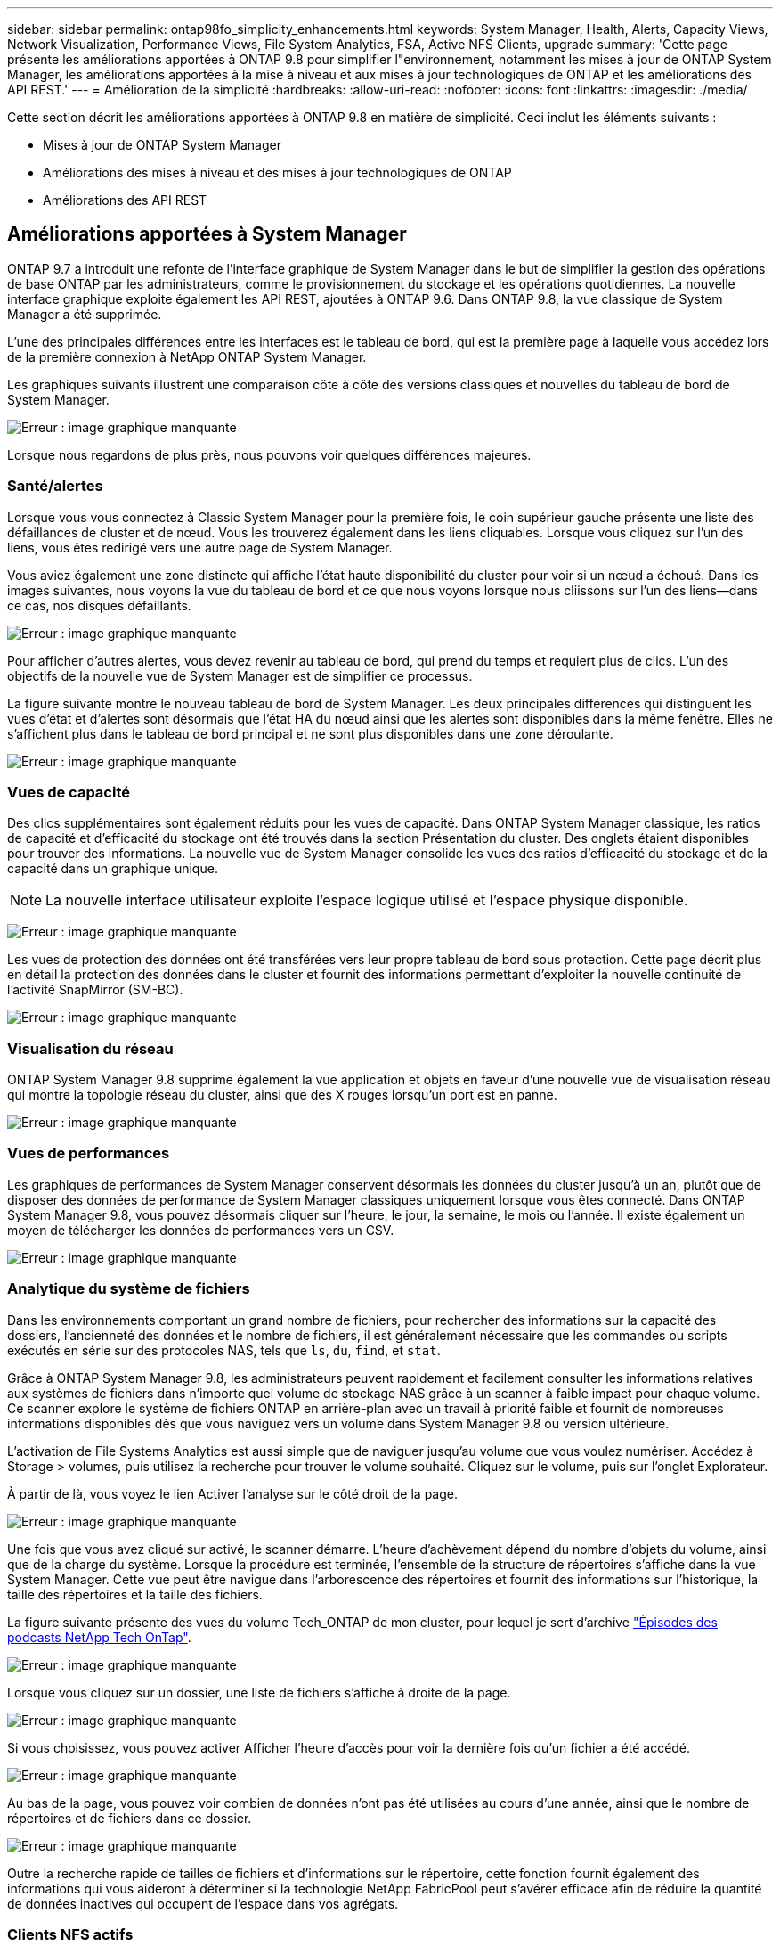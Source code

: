 ---
sidebar: sidebar 
permalink: ontap98fo_simplicity_enhancements.html 
keywords: System Manager, Health, Alerts, Capacity Views, Network Visualization, Performance Views, File System Analytics, FSA, Active NFS Clients, upgrade 
summary: 'Cette page présente les améliorations apportées à ONTAP 9.8 pour simplifier l"environnement, notamment les mises à jour de ONTAP System Manager, les améliorations apportées à la mise à niveau et aux mises à jour technologiques de ONTAP et les améliorations des API REST.' 
---
= Amélioration de la simplicité
:hardbreaks:
:allow-uri-read: 
:nofooter: 
:icons: font
:linkattrs: 
:imagesdir: ./media/


Cette section décrit les améliorations apportées à ONTAP 9.8 en matière de simplicité. Ceci inclut les éléments suivants :

* Mises à jour de ONTAP System Manager
* Améliorations des mises à niveau et des mises à jour technologiques de ONTAP
* Améliorations des API REST




== Améliorations apportées à System Manager

ONTAP 9.7 a introduit une refonte de l'interface graphique de System Manager dans le but de simplifier la gestion des opérations de base ONTAP par les administrateurs, comme le provisionnement du stockage et les opérations quotidiennes. La nouvelle interface graphique exploite également les API REST, ajoutées à ONTAP 9.6. Dans ONTAP 9.8, la vue classique de System Manager a été supprimée.

L'une des principales différences entre les interfaces est le tableau de bord, qui est la première page à laquelle vous accédez lors de la première connexion à NetApp ONTAP System Manager.

Les graphiques suivants illustrent une comparaison côte à côte des versions classiques et nouvelles du tableau de bord de System Manager.

image:ontap98fo_image1.png["Erreur : image graphique manquante"]

Lorsque nous regardons de plus près, nous pouvons voir quelques différences majeures.



=== Santé/alertes

Lorsque vous vous connectez à Classic System Manager pour la première fois, le coin supérieur gauche présente une liste des défaillances de cluster et de nœud. Vous les trouverez également dans les liens cliquables. Lorsque vous cliquez sur l'un des liens, vous êtes redirigé vers une autre page de System Manager.

Vous aviez également une zone distincte qui affiche l'état haute disponibilité du cluster pour voir si un nœud a échoué. Dans les images suivantes, nous voyons la vue du tableau de bord et ce que nous voyons lorsque nous cliissons sur l'un des liens―dans ce cas, nos disques défaillants.

image:ontap98fo_image2.png["Erreur : image graphique manquante"]

Pour afficher d'autres alertes, vous devez revenir au tableau de bord, qui prend du temps et requiert plus de clics. L'un des objectifs de la nouvelle vue de System Manager est de simplifier ce processus.

La figure suivante montre le nouveau tableau de bord de System Manager. Les deux principales différences qui distinguent les vues d'état et d'alertes sont désormais que l'état HA du nœud ainsi que les alertes sont disponibles dans la même fenêtre. Elles ne s'affichent plus dans le tableau de bord principal et ne sont plus disponibles dans une zone déroulante.

image:ontap98fo_image3.png["Erreur : image graphique manquante"]



=== Vues de capacité

Des clics supplémentaires sont également réduits pour les vues de capacité. Dans ONTAP System Manager classique, les ratios de capacité et d'efficacité du stockage ont été trouvés dans la section Présentation du cluster. Des onglets étaient disponibles pour trouver des informations. La nouvelle vue de System Manager consolide les vues des ratios d'efficacité du stockage et de la capacité dans un graphique unique.


NOTE: La nouvelle interface utilisateur exploite l'espace logique utilisé et l'espace physique disponible.

image:ontap98fo_image4.png["Erreur : image graphique manquante"]

Les vues de protection des données ont été transférées vers leur propre tableau de bord sous protection. Cette page décrit plus en détail la protection des données dans le cluster et fournit des informations permettant d'exploiter la nouvelle continuité de l'activité SnapMirror (SM-BC).

image:ontap98fo_image5.png["Erreur : image graphique manquante"]



=== Visualisation du réseau

ONTAP System Manager 9.8 supprime également la vue application et objets en faveur d'une nouvelle vue de visualisation réseau qui montre la topologie réseau du cluster, ainsi que des X rouges lorsqu'un port est en panne.

image:ontap98fo_image6.png["Erreur : image graphique manquante"]



=== Vues de performances

Les graphiques de performances de System Manager conservent désormais les données du cluster jusqu'à un an, plutôt que de disposer des données de performance de System Manager classiques uniquement lorsque vous êtes connecté. Dans ONTAP System Manager 9.8, vous pouvez désormais cliquer sur l'heure, le jour, la semaine, le mois ou l'année. Il existe également un moyen de télécharger les données de performances vers un CSV.

image:ontap98fo_image7.png["Erreur : image graphique manquante"]



=== Analytique du système de fichiers

Dans les environnements comportant un grand nombre de fichiers, pour rechercher des informations sur la capacité des dossiers, l'ancienneté des données et le nombre de fichiers, il est généralement nécessaire que les commandes ou scripts exécutés en série sur des protocoles NAS, tels que `ls`, `du`, `find`, et `stat`.

Grâce à ONTAP System Manager 9.8, les administrateurs peuvent rapidement et facilement consulter les informations relatives aux systèmes de fichiers dans n'importe quel volume de stockage NAS grâce à un scanner à faible impact pour chaque volume. Ce scanner explore le système de fichiers ONTAP en arrière-plan avec un travail à priorité faible et fournit de nombreuses informations disponibles dès que vous naviguez vers un volume dans System Manager 9.8 ou version ultérieure.

L'activation de File Systems Analytics est aussi simple que de naviguer jusqu'au volume que vous voulez numériser. Accédez à Storage > volumes, puis utilisez la recherche pour trouver le volume souhaité. Cliquez sur le volume, puis sur l'onglet Explorateur.

À partir de là, vous voyez le lien Activer l'analyse sur le côté droit de la page.

image:ontap98fo_image8.png["Erreur : image graphique manquante"]

Une fois que vous avez cliqué sur activé, le scanner démarre. L'heure d'achèvement dépend du nombre d'objets du volume, ainsi que de la charge du système. Lorsque la procédure est terminée, l'ensemble de la structure de répertoires s'affiche dans la vue System Manager. Cette vue peut être navigue dans l'arborescence des répertoires et fournit des informations sur l'historique, la taille des répertoires et la taille des fichiers.

La figure suivante présente des vues du volume Tech_ONTAP de mon cluster, pour lequel je sert d'archive http://techontappodcast.com/["Épisodes des podcasts NetApp Tech OnTap"^].

image:ontap98fo_image9.png["Erreur : image graphique manquante"]

Lorsque vous cliquez sur un dossier, une liste de fichiers s'affiche à droite de la page.

image:ontap98fo_image10.png["Erreur : image graphique manquante"]

Si vous choisissez, vous pouvez activer Afficher l'heure d'accès pour voir la dernière fois qu'un fichier a été accédé.

image:ontap98fo_image11.png["Erreur : image graphique manquante"]

Au bas de la page, vous pouvez voir combien de données n'ont pas été utilisées au cours d'une année, ainsi que le nombre de répertoires et de fichiers dans ce dossier.

image:ontap98fo_image12.png["Erreur : image graphique manquante"]

Outre la recherche rapide de tailles de fichiers et d'informations sur le répertoire, cette fonction fournit également des informations qui vous aideront à déterminer si la technologie NetApp FabricPool peut s'avérer efficace afin de réduire la quantité de données inactives qui occupent de l'espace dans vos agrégats.



=== Clients NFS actifs

ONTAP 9.7 a introduit un moyen de voir les clients NFS qui accédiez à des volumes spécifiques dans un cluster, ainsi que les adresses IP de la LIF de données utilisées avec le `nfs connected-clients` commande. Cette commande est traitée en détail dans https://www.netapp.com/us/media/tr-4067.pdf["Tr-4067 : Guide des meilleures pratiques et de l'implémentation de NetApp ONTAP pour NFS"^]. Cette commande s'avère utile pour déterminer les clients associés au système de stockage, comme les mises à niveau, les mises à jour technologiques ou la création de rapports simple.

ONTAP System Manager 9.8 vous permet de consulter l'interface utilisateur graphique de ces clients et d'exporter la liste vers un fichier .csv. Accédez à hosts > clients NFS et la liste des clients NFS actifs au cours des 48 dernières heures s'affiche.

image:ontap98fo_image13.png["Erreur : image graphique manquante"]



=== Autres améliorations apportées à System Manager 9.8

ONTAP 9.8 apporte également les améliorations suivantes à System Manager :

|===
|  |  


 a| 
* Suivi de la sécurité des fichiers NAS (suivi de l'accès aux fichiers pour dépanner les autorisations)
* Configuration de la bannière de connexion (bannière qui s'affiche lorsque vous vous connectez)
* Configuration MetroCluster
* Niveau de journalisation (ajustez le niveau de connexion effectué sur le cluster)
* Configuration SAML
* Gestionnaire de clés intégré
* Sous-système NVMe
* Provisionnement automatique des agrégats et extension de la capacité
* Prise en charge de l'API REST pour le téléchargement d'images ONTAP
* Placement automatique des ports
* SnapMirror restaure et resynchronisation inverse

 a| 
* Affectation des disques
* Améliorations de FabricPool (règles de Tiering et balisage d'objets)
* Ajout de nœuds au cluster
* Mise à niveau directe sans interruption vers n+2 versions ONTAP (fenêtre de 2 ans)
* Vues de performances par protocole
* Gestion du protocole S3
* Plusieurs LUN dans le même volume
* Plusieurs déplacements de LUN
* Mises à jour du micrologiciel en un seul clic
* Prise en charge de la continuité de l'activité SnapMirror
* Règles d'efficacité du stockage
* Améliorations de la gestion des volumes


|===
La figure suivante présente les mises à jour du micrologiciel MetroCluster et en un seul clic.

image:ontap98fo_image14.png["Erreur : image graphique manquante"]



== Améliorations des API REST

La prise en charge des API REST, ajoutée dans ONTAP 9.6, permet aux administrateurs du stockage de valoriser les appels d'API standard vers le stockage ONTAP dans leurs scripts d'automatisation, sans avoir à interagir avec l'interface de ligne de commande ou l'interface utilisateur graphique.

Grâce à System Manager, la documentation ET les exemples DE l'API REST sont disponibles. Il vous suffit d'accéder à l'interface de gestion du cluster à partir d'un navigateur web et d'ajouter `docs/api` À l'adresse (via HTTPS).

Par exemple :

`https://cluster/docs/api`

Cette page fournit un glossaire interactif des API REST disponibles, ainsi qu'une méthode permettant de générer vos propres requêtes API REST.

image:ontap98fo_image15.png["Erreur : image graphique manquante"]

Dans ONTAP 9.8, les API REST sont désormais annotées, quelle version ils ont été ajoutées, ce qui simplifie la vie lorsque vous essayez de travailler sur plusieurs versions d'ONTAP.

image:ontap98fo_image16.png["Erreur : image graphique manquante"]

Le tableau suivant fournit la liste des nouvelles API REST dans ONTAP 9.8.

|===
|  |  


 a| 
*Cluster* * Historique du micrologiciel * Licence de cluster – pools de capacité * Licence de cluster – gestionnaires de licences * métriques de nœud * téléchargement d'images logicielles *MetroCluster* * Mediator * Diagnostics * gestion/création * groupes DR * interconnexions * nœuds * opérations * mise en réseau * métriques de port Ethernet * informations de port de commutateur * commutateur Informations * mesures de l'interface FC * groupes de pairs BGP * mesures de l'interface IP * stratégies de service LIF *mesures de protocole NVMe SAN* *
| *Sécurité* * mode FIPS activation/désactivation * chiffrement des données activation/désactivation * coffres-forts de clés Azure * Google GCP-KMS * IP sec *stockage* * copie/déplacement de fichiers * NetApp FlexCache® PATCH/modification * fichiers surveillés * règles d'efficacité du stockage * gestion des fichiers et des répertoires (suppression asynchrone, QoS et analyse des systèmes de fichiers) *NAS* * redirection du journal d'audit * sessions CIFS * suivi de l'accès aux fichiers/suivi de la sécurité *gérer* * correction des événements *magasin d'objets/S3* * gestion des compartiments S3 * groupes S3 * règles S3 
|===
Pour plus d'informations sur les mises à jour de System Manager dans ONTAP 9.8, consultez le https://soundcloud.com/techontap_podcast/episode-266-netapp-system-manager-98["Épisode 266 du podcast Tech OnTap : NetApp ONTAP System Manager 9.8"^].



== Améliorations apportées aux mises à niveau et aux mises à jour technologiques – ONTAP 9.8

Jusqu'à présent, les mises à niveau ONTAP devaient s'effectuer sans interruption dans une ou deux versions majeures. Pour les administrateurs de stockage qui ne mettent pas à niveau fréquemment, il devient un casse-tête majeur et un cauchemar en matière logistique quand il est finalement temps de mettre à niveau ONTAP. Qui veut effectuer une mise à niveau et un redémarrage plusieurs fois dans une fenêtre de maintenance ?

ONTAP 9.8 prend désormais en charge les mises à niveau vers les versions ONTAP dans une période de deux ans. Par conséquent, si vous voulez effectuer une mise à niveau de la version 9.6 vers la version 9.8, vous pouvez le faire directement sans avoir à passer à ONTAP 9.7.

Le tableau suivant présente une matrice pour les mises à niveau de NetApp ONTAP.

|===
| Point de départ | Mise à niveau directe vers : 


| ONTAP 9.6 | ONTAP 9.7, ONTAP 9.8 


| ONTAP 9.7 | ONTAP 9.8, ONTAP 9.n+2 


| ONTAP 9.8 | ONTAP 9.n+1, ONTAP 9.n+2 
|===
Ce processus de mise à niveau simplifié permet également de rationaliser les mises à niveau des têtes. La dernière version d'ONTAP est installée lorsqu'un nouveau nœud matériel est livré. Dans les versions antérieures, si votre cluster existant exécutait une version plus ancienne de ONTAP, vous deviez mettre à niveau les nœuds existants vers la même version de ONTAP que le nouveau nœud ou revenir à une version antérieure du nouveau nœud vers l'ancienne version de ONTAP. Si la mise à niveau du matériel le plus récent ne peut pas être effectuée, vous avez dû installer une fenêtre de maintenance pour mettre à niveau le cluster existant.

Avec la fenêtre de versions mixtes de deux ans d'ONTAP, il est désormais possible d'ajouter à un cluster de nouveaux nœuds exécutant des versions plus récentes de ONTAP pour permettre les mises à jour des contrôleurs en déplaçant les volumes des nœuds exécutant entre 9.8 et des versions plus élevées de ONTAP. Cette procédure de transfert d'agrégats sans interruption permet également de mettre à niveau le contrôleur de systèmes qui doivent exécuter ONTAP 9.8 (par exemple, les systèmes 8000-series) vers de nouveaux modèles introduits dans les versions ultérieures d'ONTAP.

Il est recommandé de limiter le temps de fonctionnement du cluster ONTAP avec un état de version mixte.

image:ontap98fo_image17.png["Erreur : image graphique manquante"]

Ce processus s'étend également aux mises à niveau du cluster, où vous voulez remplacer une paire haute disponibilité complète à partir d'un cluster. Avec la fenêtre de révision de 2 ans de ONTAP 9.8 et le déplacement des volumes sans interruption, cela est désormais possible.

Les étapes de base sont les suivantes :

. Connexion des nouveaux systèmes à un cluster existant, avec des versions ONTAP disponibles dans une fenêtre de 2 ans.
. Déplacement de volumes sans interruption pour effectuer la migration des nœuds.
. Dissocier les anciens nœuds du cluster.


image:ontap98fo_image18.png["Erreur : image graphique manquante"]

link:ontap98fo_data_protocols.html["Suivant : protocoles de données"]
